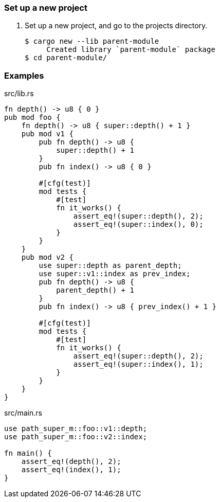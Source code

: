 === Set up a new project
. Set up a new project, and go to the projects directory.
+
[source,console]
----
$ cargo new --lib parent-module
     Created library `parent-module` package
$ cd parent-module/
----

=== Examples

[source,rust]
.src/lib.rs
----
fn depth() -> u8 { 0 }
pub mod foo {
    fn depth() -> u8 { super::depth() + 1 }
    pub mod v1 {
        pub fn depth() -> u8 {
            super::depth() + 1
        }
        pub fn index() -> u8 { 0 }

        #[cfg(test)]
        mod tests {
            #[test]
            fn it_works() {
                assert_eq!(super::depth(), 2);
                assert_eq!(super::index(), 0);
            }
        }
    }
    pub mod v2 {
        use super::depth as parent_depth;
        use super::v1::index as prev_index;
        pub fn depth() -> u8 {
            parent_depth() + 1
        }
        pub fn index() -> u8 { prev_index() + 1 }

        #[cfg(test)]
        mod tests {
            #[test]
            fn it_works() {
                assert_eq!(super::depth(), 2);
                assert_eq!(super::index(), 1);
            }
        }
    }
}
----

[source,rust]
.src/main.rs
----
use path_super_m::foo::v1::depth;
use path_super_m::foo::v2::index;

fn main() {
    assert_eq!(depth(), 2);
    assert_eq!(index(), 1);
}
----
